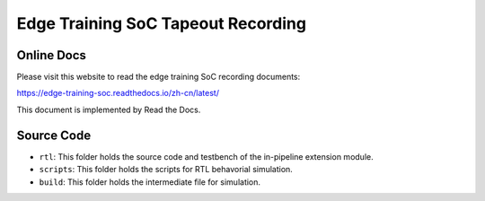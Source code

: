 Edge Training SoC Tapeout Recording
=======================================

Online Docs
^^^^^^^^^^^^^

Please visit this website to read the edge training SoC recording documents:

https://edge-training-soc.readthedocs.io/zh-cn/latest/


This document is implemented by Read the Docs.

Source Code
^^^^^^^^^^^^^

- ``rtl``: This folder holds the source code and testbench of the in-pipeline extension module.
- ``scripts``: This folder holds the scripts for RTL behavorial simulation.
- ``build``: This folder holds the intermediate file for simulation.